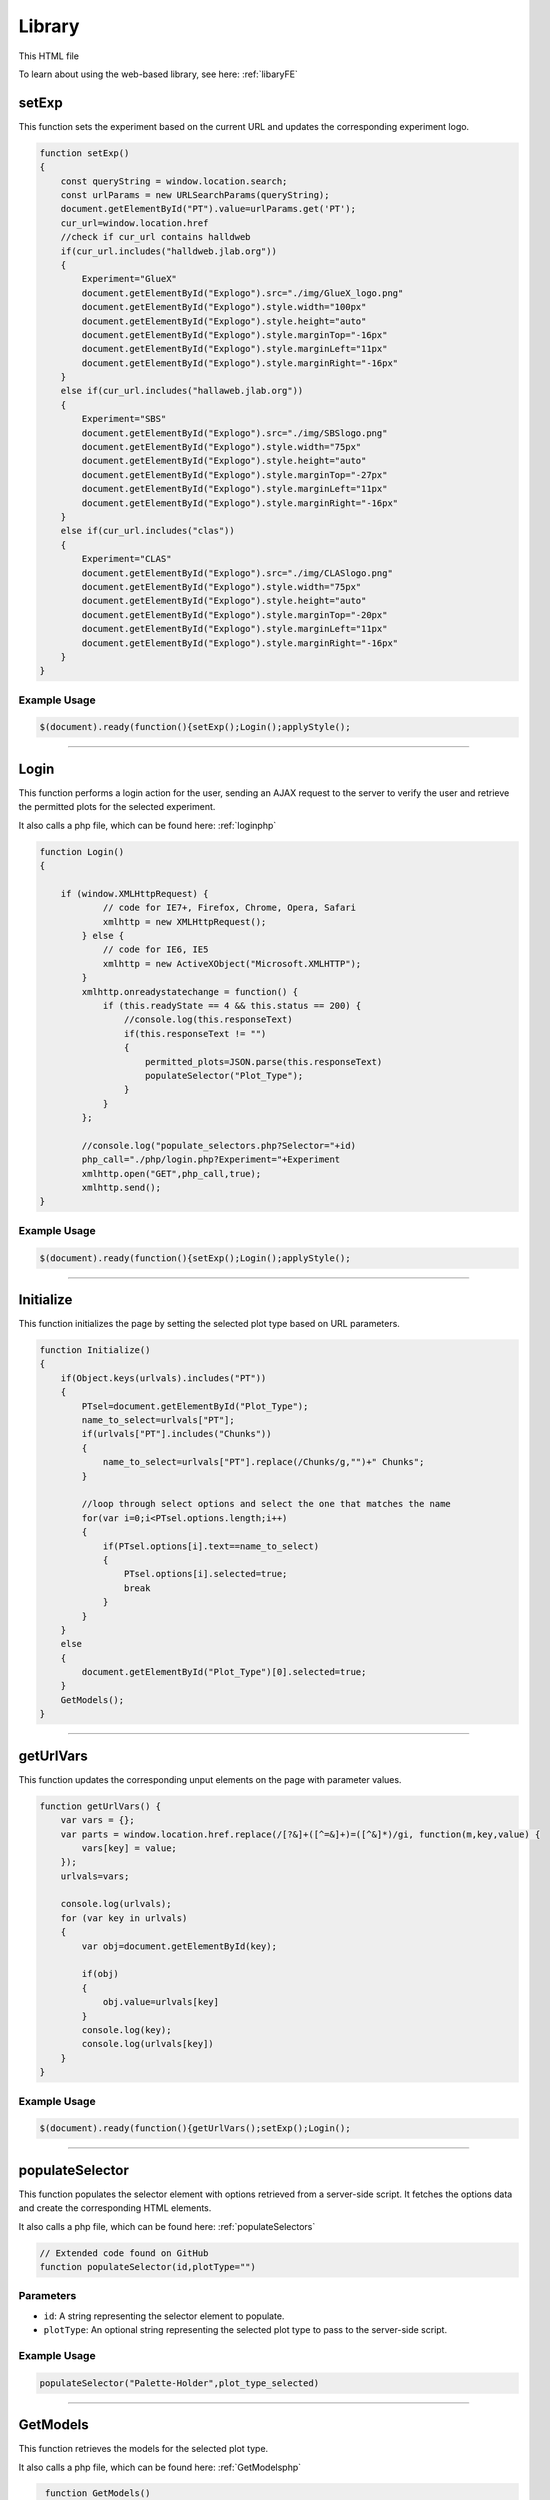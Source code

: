 .. _LibraryHTML:

Library
=========================

This HTML file 

To learn about using the web-based library, see here: :ref:`libaryFE`

setExp
----------------

This function sets the experiment based on the current URL and updates the corresponding experiment logo. 

.. code-block:: html

            function setExp()
            {
                const queryString = window.location.search;
                const urlParams = new URLSearchParams(queryString);
                document.getElementById("PT").value=urlParams.get('PT');
                cur_url=window.location.href
                //check if cur_url contains halldweb
                if(cur_url.includes("halldweb.jlab.org"))
                {
                    Experiment="GlueX"
                    document.getElementById("Explogo").src="./img/GlueX_logo.png"
                    document.getElementById("Explogo").style.width="100px"
                    document.getElementById("Explogo").style.height="auto"
                    document.getElementById("Explogo").style.marginTop="-16px"
                    document.getElementById("Explogo").style.marginLeft="11px"
                    document.getElementById("Explogo").style.marginRight="-16px"
                }
                else if(cur_url.includes("hallaweb.jlab.org"))
                {
                    Experiment="SBS"
                    document.getElementById("Explogo").src="./img/SBSlogo.png"
                    document.getElementById("Explogo").style.width="75px"
                    document.getElementById("Explogo").style.height="auto"
                    document.getElementById("Explogo").style.marginTop="-27px"
                    document.getElementById("Explogo").style.marginLeft="11px"
                    document.getElementById("Explogo").style.marginRight="-16px"
                }
                else if(cur_url.includes("clas"))
                {
                    Experiment="CLAS"
                    document.getElementById("Explogo").src="./img/CLASlogo.png"
                    document.getElementById("Explogo").style.width="75px"
                    document.getElementById("Explogo").style.height="auto"
                    document.getElementById("Explogo").style.marginTop="-20px"
                    document.getElementById("Explogo").style.marginLeft="11px"
                    document.getElementById("Explogo").style.marginRight="-16px"
                }
            }

Example Usage
~~~~~~~~~~~~~~

.. code-block:: html 

     $(document).ready(function(){setExp();Login();applyStyle();


----------------------------------------------------

.. _loginFuncLibrary:

Login
-------------

This function performs a login action for the user, sending an AJAX request to the server to verify the user and retrieve the permitted plots for the selected experiment. 

It also calls a php file, which can be found here: :ref:`loginphp`

.. code-block:: html

            function Login()
            {
            
                if (window.XMLHttpRequest) {
                        // code for IE7+, Firefox, Chrome, Opera, Safari
                        xmlhttp = new XMLHttpRequest();
                    } else {
                        // code for IE6, IE5
                        xmlhttp = new ActiveXObject("Microsoft.XMLHTTP");
                    }
                    xmlhttp.onreadystatechange = function() {
                        if (this.readyState == 4 && this.status == 200) {
                            //console.log(this.responseText)
                            if(this.responseText != "")
                            {
                                permitted_plots=JSON.parse(this.responseText)
                                populateSelector("Plot_Type");
                            }
                        }
                    };
                    
                    //console.log("populate_selectors.php?Selector="+id)
                    php_call="./php/login.php?Experiment="+Experiment
                    xmlhttp.open("GET",php_call,true);
                    xmlhttp.send();
            }

Example Usage
~~~~~~~~~~~~~~~~~~~~~~~~

.. code-block:: html 
    
    $(document).ready(function(){setExp();Login();applyStyle();

-----------------------------------------

Initialize
-----------------

This function initializes the page by setting the selected plot type based on URL parameters. 

.. code-block:: html

            function Initialize()
            {
                if(Object.keys(urlvals).includes("PT"))
                {
                    PTsel=document.getElementById("Plot_Type");
                    name_to_select=urlvals["PT"];
                    if(urlvals["PT"].includes("Chunks"))
                    {
                        name_to_select=urlvals["PT"].replace(/Chunks/g,"")+" Chunks";
                    }
                    
                    //loop through select options and select the one that matches the name
                    for(var i=0;i<PTsel.options.length;i++)
                    {
                        if(PTsel.options[i].text==name_to_select)
                        {
                            PTsel.options[i].selected=true;
                            break
                        }
                    }
                }
                else
                {
                    document.getElementById("Plot_Type")[0].selected=true;
                }
                GetModels();
            }


-------------------------------------

getUrlVars
-------------

This function updates the corresponding unput elements on the page with parameter values. 

.. code-block:: html 

            function getUrlVars() {
                var vars = {};
                var parts = window.location.href.replace(/[?&]+([^=&]+)=([^&]*)/gi, function(m,key,value) {
                    vars[key] = value;
                });
                urlvals=vars;

                console.log(urlvals);
                for (var key in urlvals)
                {
                    var obj=document.getElementById(key);

                    if(obj)
                    {
                        obj.value=urlvals[key]
                    }
                    console.log(key);
                    console.log(urlvals[key])
                }
            }

Example Usage
~~~~~~~~~~~~~~~~~~~

.. code-block:: html 

    $(document).ready(function(){getUrlVars();setExp();Login();


--------------------------------

.. _populateSelectorLibrary:

populateSelector
-------------

This function populates the selector element with options retrieved from a server-side script. 
It fetches the options data and create the corresponding HTML elements. 

It also calls a php file, which can be found here: :ref:`populateSelectors`


.. code-block:: html

    // Extended code found on GitHub
    function populateSelector(id,plotType="")

Parameters
~~~~~~~~~~~~~~~

- ``id``: A string representing the selector element to populate.
- ``plotType``: An optional string representing the selected plot type to pass to the server-side script. 

Example Usage
~~~~~~~~~~~~~~~~~~~~~~~~

.. code-block:: html 
    
    populateSelector("Palette-Holder",plot_type_selected)


------------------------------------------------------

.. _GetModelsLibrary:

GetModels
-------------

This function retrieves the models for the selected plot type. 

It also calls a php file, which can be found here: :ref:`GetModelsphp`


.. code-block:: html 

            function GetModels()
           {
            //get Plot_Type selected option
            var plotType=document.getElementById("Plot_Type").options[document.getElementById("Plot_Type").selectedIndex].text
            plotType=plotType.replace(" Chunks","_Chunks")



            if (window.XMLHttpRequest) {
                        // code for IE7+, Firefox, Chrome, Opera, Safari
                        xmlhttp = new XMLHttpRequest();
                    } else {
                        // code for IE6, IE5
                        xmlhttp = new ActiveXObject("Microsoft.XMLHTTP");
                    }
                    xmlhttp.onreadystatechange = function() {
                        if (this.readyState == 4 && this.status == 200) {
                            //console.log(this.responseText)
                            returned_info=[];
                            if(this.responseText != "")
                            {
                                returned_info=JSON.parse(this.responseText);
                                
                            }
                            MakeModelSelector(returned_info)
                            
                        }
                    };
                    
                     
                    //console.log("populate_selectors.php?Selector="+id)
                    php_call="./php/getModels.php?Experiment="+Experiment+"&PT="+plotType
                    
                    console.log("==================")
                    console.log(php_call)
                    xmlhttp.open("GET",php_call,true);
                    xmlhttp.send();
           }


--------------------------------

MakeModelSelector
-------------

This function creates the model selector dropdown on the page. 

.. code-block:: html 

    // Extended code on GitHub
    function MakeModelSelector(returned_info)

Parameter
~~~~~~~~~~~~~

- ``returned_info``: An object representign information about the available models. 


--------------------------------

.. _GetModelInfoLibrary:

GetModelInfo
-------------

This function retrieves information about the the selected model. 

It also calls a php file, which can be found here: :ref:`getModelInfophp`

.. code-block:: html 

           function GetModelInfo()
           {
            //get ModelSelector selected value
            if(document.getElementById("ModelSelector"))
            {
                var model_ID=document.getElementById("ModelSelector").options[document.getElementById("ModelSelector").selectedIndex].value;
                //get ModelSelector selected text
                var model_Name=document.getElementById("ModelSelector").options[document.getElementById("ModelSelector").selectedIndex].text;
            }
            else
            {
                CreateFactSheet([],"")
            }
                

            if (window.XMLHttpRequest) {
                        // code for IE7+, Firefox, Chrome, Opera, Safari
                        xmlhttp = new XMLHttpRequest();
                    } else {
                        // code for IE6, IE5
                        xmlhttp = new ActiveXObject("Microsoft.XMLHTTP");
                    }
                    xmlhttp.onreadystatechange = function() {
                        if (this.readyState == 4 && this.status == 200) {
                            //console.log(this.responseText)
                            returned_info=[];
                            if(this.responseText != "")
                            {
                                returned_info=JSON.parse(this.responseText);
                                
                            }
                            CreateFactSheet(returned_info,model_Name);
                            
                        }
                    };
                    
                     
                    //console.log("populate_selectors.php?Selector="+id)
                    php_call="./php/getModelInfo.php?Experiment="+Experiment+"&mID="+model_ID
                    
                    console.log("==================")
                    console.log(php_call)
                    xmlhttp.open("GET",php_call,true);
                    xmlhttp.send();
           }

Example Usage
~~~~~~~~~~~~~~~~~~~

.. code-block:: html 

    mod_sel.onchange=function(){GetModelInfo()}


--------------------------------

.. _editThresholdLibrary:

editThreshold
-------------

This function edits the threshold values for a specific model and classification. 

It also calls a php file, which can be found here: :ref:`library_utilsphp`

.. code-block:: html 

           function editThreshold(model_ID, classification,value)
           {
            class_name=classification.replace("_edit","")
            console.log("editThreshold",model_ID, class_name,value)
            if (window.XMLHttpRequest) {
                        // code for IE7+, Firefox, Chrome, Opera, Safari
                        xmlhttp = new XMLHttpRequest();
                    } else {
                        // code for IE6, IE5
                        xmlhttp = new ActiveXObject("Microsoft.XMLHTTP");
                    }
                    xmlhttp.onreadystatechange = function() {
                        if (this.readyState == 4 && this.status == 200) {
                            //console.log(this.responseText)
                            if(this.responseText != "")
                            {
                                if(this.responseText.includes("Error"))
                                {
                                    alert(this.responseText)
                                }
                                else
                                {
                                    console.log("SUCCESS")
                                    //clear the inputs and reconstruct the thresholds...
                                    GetModelInfo()
                                }
                                
                            }
                            
                            
                        }
                    };
                    
                     
                    //console.log("populate_selectors.php?Selector="+id)
                    php_call="./php/library_utils.php?Experiment="+Experiment+"&action=editThreshold&mID="+model_ID+"&class="+class_name+"&value="+value
                    
                    console.log("==================")
                    console.log(php_call)
                    xmlhttp.open("GET",php_call,true);
                    xmlhttp.send();
           }

Parameters
~~~~~~~~~~~~~~~

- ``model_ID``: An integer representing the ID of the model. 
- ``classification``: A string representing the classificatio name. 
- ``value``: An integer representing the new threshold value. 


--------------------------------

CreateFactSheet
-------------

This function creates the fact sheet for a selected model. 

.. code-block:: html 

    // Extended code found on GitHub
    function CreateFactSheet(returned_info,model_Name)

Parameters 
~~~~~~~~~~~~~~

- ``returned_info``: An object representing information about the selected model. 
- ``model_Name``: A string representing the name of the selected model. 


--------------------------------

createIframeFromHTML
-------------

This function creates an iframe element and populates it with the provided HTML content. 
It returns an iframe element. 

.. code-block:: html 

           function createIframeFromHTML(html) {
                let iframe = document.createElement("iframe");
                iframe.style.width = "100%";
                iframe.style.height= "100%";
                iframe.onload = function() {
                    iframe.contentWindow.document.open();
                    iframe.contentWindow.document.write(html);
                    iframe.contentWindow.document.close();
                };
                return iframe;
            }

Parameter 
~~~~~~~~~~~~~~

- ``html``: A string representing the HTML content to be displayed in the iframe. 

Example Usage
~~~~~~~~~~~~~~~~~~~

.. code-block:: html 

    iframe = createIframeFromHTML(returned_info[0]["ConfusionMtx"]);


--------------------------------

MakeSelectedByValue
-------------

This function selects the option in a select element that matches the provided value. 

.. code-block:: html 

            function MakeSelectedByValue(select,val)
            {
                //see if val is in select options
                var options=select.options;
                found =false
                for(var i=0;i<options.length;i++)
                {
                    if(options[i].value==val)
                    {
                        found=true;
                        select.selectedIndex=i;
                        break;
                    }
                }

                if(found)
                {
                    for (var i = 0; i < select.length; i++){
                      var option = select.options[i];
                      // now have option.text, option.value
                      if (option.value==val)
                      {
                          option.selected=true;
                      }
                      else
                      {
                          option.selected=false;
                      }
                    }
                }
            }

Parameters 
~~~~~~~~~~~~~~~~~~

- ``select``: An HTML element representing the select element. 
- ``val``: A string representing the value o match in the select options. 


